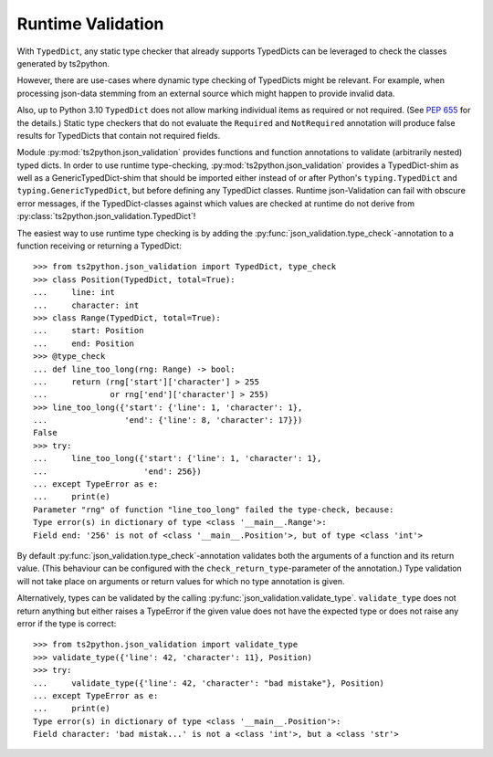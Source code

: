 Runtime Validation
==================

With ``TypedDict``, any static type checker that already supports
TypedDicts can be leveraged to check the classes generated
by ts2python.

However, there are use-cases where dynamic type checking of
TypedDicts might be relevant. For example, when processing
json-data stemming from an external source which might
happen to provide invalid data.

Also, up to Python 3.10 ``TypedDict`` does not allow marking
individual items as required or not required. (See
`PEP 655`_ for the details.) Static type checkers
that do not evaluate the ``Required`` and ``NotRequired`` annotation
will produce false results for TypedDicts that contain not required
fields.

Module :py:mod:`ts2python.json_validation` provides functions
and function annotations to validate (arbitrarily nested) typed dicts.
In order to use runtime type-checking, :py:mod:`ts2python.json_validation`
provides a TypedDict-shim as well as a GenericTypedDict-shim that
should be imported either instead of or after Python's ``typing.TypedDict``
and ``typing.GenericTypedDict``, but before defining any
TypedDict classes. Runtime json-Validation can fail with obscure
error messages, if the TypedDict-classes against which values are
checked at runtime do not derive from
:py:class:`ts2python.json_validation.TypedDict`!


The easiest way to use runtime type checking is by adding the
:py:func:`json_validation.type_check`-annotation to a function
receiving or returning a TypedDict::

    >>> from ts2python.json_validation import TypedDict, type_check
    >>> class Position(TypedDict, total=True):
    ...     line: int
    ...     character: int
    >>> class Range(TypedDict, total=True):
    ...     start: Position
    ...     end: Position
    >>> @type_check
    ... def line_too_long(rng: Range) -> bool:
    ...     return (rng['start']['character'] > 255
    ...             or rng['end']['character'] > 255)
    >>> line_too_long({'start': {'line': 1, 'character': 1},
    ...                'end': {'line': 8, 'character': 17}})
    False
    >>> try:
    ...     line_too_long({'start': {'line': 1, 'character': 1},
    ...                    'end': 256})
    ... except TypeError as e:
    ...     print(e)
    Parameter "rng" of function "line_too_long" failed the type-check, because:
    Type error(s) in dictionary of type <class '__main__.Range'>:
    Field end: '256' is not of <class '__main__.Position'>, but of type <class 'int'>

By default :py:func:`json_validation.type_check`-annotation validates
both the arguments of a function and its return value. (This behaviour
can be configured with the ``check_return_type``-parameter of the annotation.)
Type validation will not take place on arguments or return values for which
no type annotation is given.

Alternatively, types can be validated by the calling
:py:func:`json_validation.validate_type`. ``validate_type``
does not return anything but either raises a TypeError if
the given value does not have the expected type or does
not raise any error if the type is correct::

    >>> from ts2python.json_validation import validate_type
    >>> validate_type({'line': 42, 'character': 11}, Position)
    >>> try:
    ...     validate_type({'line': 42, 'character': "bad mistake"}, Position)
    ... except TypeError as e:
    ...     print(e)
    Type error(s) in dictionary of type <class '__main__.Position'>:
    Field character: 'bad mistak...' is not a <class 'int'>, but a <class 'str'>


.. _PEP 655: https://www.python.org/dev/peps/pep-0655/
